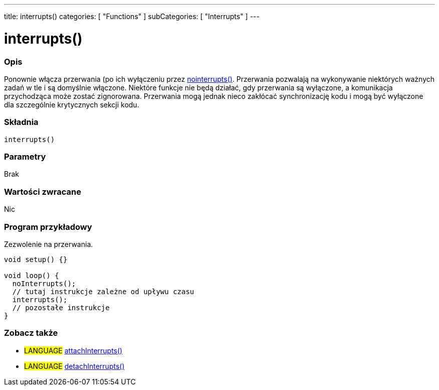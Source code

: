 ---
title: interrupts()
categories: [ "Functions" ]
subCategories: [ "Interrupts" ]
---

= interrupts()


// POCZĄTEK SEKCJI OPISOWEJ
[#overview]
--

[float]
=== Opis
Ponownie włącza przerwania (po ich wyłączeniu przez link:../nointerrupts[nointerrupts()]. Przerwania pozwalają na wykonywanie niektórych ważnych zadań w tle i są domyślnie włączone. Niektóre funkcje nie będą działać, gdy przerwania są wyłączone, a komunikacja przychodząca może zostać zignorowana. Przerwania mogą jednak nieco zakłócać synchronizację kodu i mogą być wyłączone dla szczególnie krytycznych sekcji kodu.
[%hardbreaks]


[float]
=== Składnia
`interrupts()`


[float]
=== Parametry
Brak


[float]
=== Wartości zwracane
Nic

--
// KONIEC SEKCJI OPISOWEJ


// POCZĄTEK SEKCJI JAK UŻYWAĆ
[#howtouse]
--

[float]
=== Program przykładowy
// Poniżej dodaj przykładowy program i opisz jego działanie   ►►►►► TA SEKCJA JEST OBOWIĄZKOWA ◄◄◄◄◄
Zezwolenie na przerwania.

[source,arduino]
----
void setup() {}

void loop() {
  noInterrupts();
  // tutaj instrukcje zależne od upływu czasu
  interrupts();
  // pozostałe instrukcje
}
----

--
// KONIEC SEKCJI JAK UŻYWAĆ


// POCZĄTEK SEKCJI ZOBACZ TAKŻE
[#see_also]
--

[float]
=== Zobacz także

[role="language"]
* #LANGUAGE# link:../../external-interrupts/attachinterrupt[attachInterrupts()]
* #LANGUAGE# link:../../external-interrupts/detachinterrupt[detachInterrupts()]

--
// KONIEC SEKCJI ZOBACZ TAKŻE
